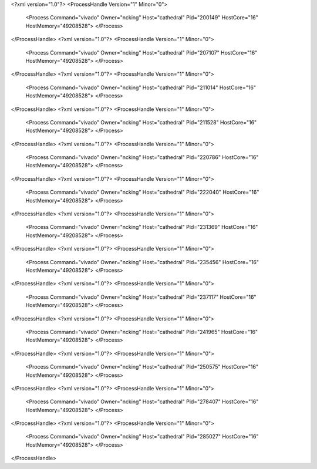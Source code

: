 <?xml version="1.0"?>
<ProcessHandle Version="1" Minor="0">
    <Process Command="vivado" Owner="ncking" Host="cathedral" Pid="200149" HostCore="16" HostMemory="49208528">
    </Process>
</ProcessHandle>
<?xml version="1.0"?>
<ProcessHandle Version="1" Minor="0">
    <Process Command="vivado" Owner="ncking" Host="cathedral" Pid="207107" HostCore="16" HostMemory="49208528">
    </Process>
</ProcessHandle>
<?xml version="1.0"?>
<ProcessHandle Version="1" Minor="0">
    <Process Command="vivado" Owner="ncking" Host="cathedral" Pid="211014" HostCore="16" HostMemory="49208528">
    </Process>
</ProcessHandle>
<?xml version="1.0"?>
<ProcessHandle Version="1" Minor="0">
    <Process Command="vivado" Owner="ncking" Host="cathedral" Pid="211528" HostCore="16" HostMemory="49208528">
    </Process>
</ProcessHandle>
<?xml version="1.0"?>
<ProcessHandle Version="1" Minor="0">
    <Process Command="vivado" Owner="ncking" Host="cathedral" Pid="220786" HostCore="16" HostMemory="49208528">
    </Process>
</ProcessHandle>
<?xml version="1.0"?>
<ProcessHandle Version="1" Minor="0">
    <Process Command="vivado" Owner="ncking" Host="cathedral" Pid="222040" HostCore="16" HostMemory="49208528">
    </Process>
</ProcessHandle>
<?xml version="1.0"?>
<ProcessHandle Version="1" Minor="0">
    <Process Command="vivado" Owner="ncking" Host="cathedral" Pid="231369" HostCore="16" HostMemory="49208528">
    </Process>
</ProcessHandle>
<?xml version="1.0"?>
<ProcessHandle Version="1" Minor="0">
    <Process Command="vivado" Owner="ncking" Host="cathedral" Pid="235456" HostCore="16" HostMemory="49208528">
    </Process>
</ProcessHandle>
<?xml version="1.0"?>
<ProcessHandle Version="1" Minor="0">
    <Process Command="vivado" Owner="ncking" Host="cathedral" Pid="237117" HostCore="16" HostMemory="49208528">
    </Process>
</ProcessHandle>
<?xml version="1.0"?>
<ProcessHandle Version="1" Minor="0">
    <Process Command="vivado" Owner="ncking" Host="cathedral" Pid="241965" HostCore="16" HostMemory="49208528">
    </Process>
</ProcessHandle>
<?xml version="1.0"?>
<ProcessHandle Version="1" Minor="0">
    <Process Command="vivado" Owner="ncking" Host="cathedral" Pid="250575" HostCore="16" HostMemory="49208528">
    </Process>
</ProcessHandle>
<?xml version="1.0"?>
<ProcessHandle Version="1" Minor="0">
    <Process Command="vivado" Owner="ncking" Host="cathedral" Pid="278407" HostCore="16" HostMemory="49208528">
    </Process>
</ProcessHandle>
<?xml version="1.0"?>
<ProcessHandle Version="1" Minor="0">
    <Process Command="vivado" Owner="ncking" Host="cathedral" Pid="285027" HostCore="16" HostMemory="49208528">
    </Process>
</ProcessHandle>

